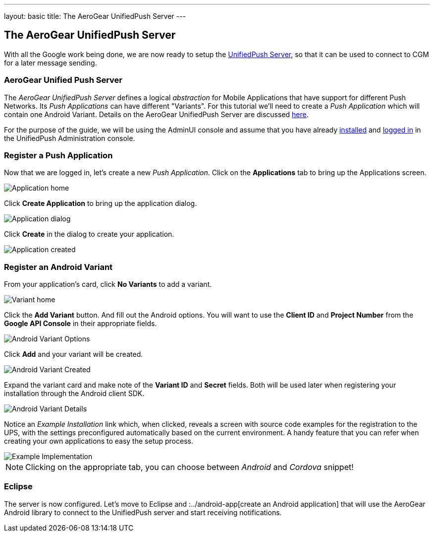---
layout: basic
title: The AeroGear UnifiedPush Server
---

The AeroGear UnifiedPush Server
-------------------------------

With all the Google work being done, we are now ready to setup the link:https://github.com/aerogear/aerogear-unified-push-server[UnifiedPush Server], so that it can be used to connect to CGM for a later message sending.

AeroGear Unified Push Server
~~~~~~~~~~~~~~~~~~~~~~~~~~~~

The _AeroGear UnifiedPush Server_ defines a logical _abstraction_ for Mobile Applications that have support for different Push Networks. Its _Push Applications_ can have different "Variants". For this tutorial we'll need to create a _Push Application_ which will contain one Android Variant. Details on the AeroGear UnifiedPush Server are discussed link:http://aerogear.org/docs/specs/aerogear-server-push/[here].

For the purpose of the guide, we will be using the AdminUI console and assume that you have already link:http://aerogear.org/docs/unifiedpush/ups_userguide/server-installation/[installed] and link:http://aerogear.org/docs/unifiedpush/ups_userguide/admin-ui/[logged in] in the UnifiedPush Administration console.

=== Register a Push Application 

Now that we are logged in, let's create a new _Push Application_.  Click on the **Applications** tab to bring up the Applications screen.

image::./img/application_01.png[Application home]


Click **Create Application** to bring up the application dialog.

image::./img/application_02.png[Application dialog]

Click **Create** in the dialog to create your application.

image::./img/application_03.png[Application created]
 

=== Register an Android Variant

From your application's card, click **No Variants** to add a variant.

image::./img/variant_01.png[Variant home]

Click the **Add Variant** button. And fill out the Android options.  You will want to use the **Client ID** and **Project Number** from the *Google API Console* in their appropriate fields.

image::./img/variant_02.png[Android Variant Options]

Click **Add** and your variant will be created.

image::./img/variant_03.png[Android Variant Created]

Expand the variant card and make note of the **Variant ID** and **Secret** fields. Both will be used later when registering your installation through the Android client SDK.

image::./img/variant_04.png[Android Variant Details]


Notice an _Example Installation_ link which, when clicked, reveals a screen with source code examples for the registration to the UPS, with the settings preconfigured automatically based on the current environment. A handy feature that you can refer when creating your own applications to easy the setup process.

image::./img/example_01.png[Example Implementation]

NOTE: Clicking on the appropriate tab, you can choose between _Android_ and _Cordova_ snippet!

Eclipse
~~~~~~~

The server is now configured. Let's move to Eclipse and :../android-app[create an Android application] that will use the AeroGear Android library to connect to the UnifiedPush server and start receiving notifications.
